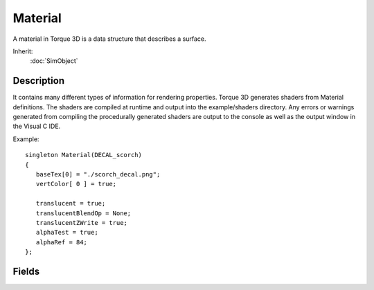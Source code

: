Material
========

A material in Torque 3D is a data structure that describes a surface.

Inherit:
	:doc:`SimObject`

Description
-----------

It contains many different types of information for rendering properties. Torque 3D generates shaders from Material definitions. The shaders are compiled at runtime and output into the example/shaders directory. Any errors or warnings generated from compiling the procedurally generated shaders are output to the console as well as the output window in the Visual C IDE.

Example::

	singleton Material(DECAL_scorch)
	{
	   baseTex[0] = "./scorch_decal.png";
	   vertColor[ 0 ] = true;
	
	   translucent = true;
	   translucentBlendOp = None;
	   translucentZWrite = true;
	   alphaTest = true;
	   alphaRef = 84;
	};

Fields
------

.. cpp:member:: int  Material::alphaRef

	The alpha reference value for alpha testing. Must be between 0 to 255.

.. cpp:member:: bool  Material::alphaTest

	Enables alpha test when rendering the material.

.. cpp:member:: MaterialAnimType Material::animFlags [4]

	The types of animation to play on this material.

.. cpp:member:: filename  Material::baseTex [4]

	For backwards compatibility.

.. cpp:member:: bool  Material::bumpAtlas [4]


.. cpp:member:: filename  Material::bumpTex [4]

	For backwards compatibility.

.. cpp:member:: bool  Material::castShadows

	If set to false the lighting system will not cast shadows from this material.

.. cpp:member:: Point2I  Material::cellIndex [4]


.. cpp:member:: Point2I  Material::cellLayout [4]


.. cpp:member:: int  Material::cellSize [4]


.. cpp:member:: ColorF  Material::colorMultiply [4]

	For backwards compatibility.

.. cpp:member:: string  Material::cubemap

	The name of a CubemapData for environment mapping.

.. cpp:member:: SFXTrack Material::customFootstepSound

	The sound to play when the player walks over the material. If this is set, it overrides footstepSoundId . This field is useful for directly assigning custom footstep sounds to materials without having to rely on the PlayerData sound assignment. Be aware that materials are client-side objects. This means that the SFXTracks assigned to materials must be client-side, too.

.. cpp:member:: SFXTrack Material::customImpactSound

	The sound to play when the player impacts on the surface with a velocity equal or greater than PlayerData::groundImpactMinSpeed . If this is set, it overrides impactSoundId . This field is useful for directly assigning custom impact sounds to materials without having to rely on the PlayerData sound assignment. Be aware that materials are client-side objects. This means that the SFXTracks assigned to materials must be client-side, too.

.. cpp:member:: filename  Material::detailMap [4]

	A typically greyscale detail texture additively blended into the material.

.. cpp:member:: filename  Material::detailNormalMap [4]

	A second normal map texture applied at the detail scale. You can use the DXTnm format only when per-pixel specular highlights are disabled.

.. cpp:member:: float  Material::detailNormalMapStrength [4]

	Used to scale the strength of the detail normal map when blended with the base normal map.

.. cpp:member:: Point2F  Material::detailScale [4]

	The scale factor for the detail map.

.. cpp:member:: filename  Material::detailTex [4]

	For backwards compatibility.

.. cpp:member:: ColorF  Material::diffuseColor [4]

	This color is multiplied against the diffuse texture color. If no diffuse texture is present this is the material color.

.. cpp:member:: filename  Material::diffuseMap [4]

	The diffuse color texture map.

.. cpp:member:: bool  Material::doubleSided

	Disables backface culling casing surfaces to be double sided. Note that the lighting on the backside will be a mirror of the front side of the surface.

.. cpp:member:: void  Material::dumpInstances

	Dumps a formatted list of the currently allocated material instances for this material to the console.

.. cpp:member:: bool  Material::dynamicCubemap

	Enables the material to use the dynamic cubemap from the ShapeBase object its applied to.

.. cpp:member:: ColorF  Material::effectColor [2]

	If showDust is true, this is the set of colors to use for the ParticleData of the dust emitter.

.. cpp:member:: bool  Material::emissive [4]

	Enables emissive lighting for the material.

.. cpp:member:: filename  Material::envMap [4]

	The name of an environment map cube map to apply to this material.

.. cpp:member:: filename  Material::envTex [4]

	For backwards compatibility.

.. cpp:member:: void  Material::flush

	Flushes all material instances that use this material.

.. cpp:member:: int  Material::footstepSoundId

	What sound to play from the PlayerData sound list when the player walks over the material. -1 (default) to not play any sound. The IDs are: 
	
	 * 0: 
	 
	
	 * PlayerData::FootSoftSound
	 
	
	 * 1: 
	 
	
	 * PlayerData::FootHardSound
	 
	
	 * 2: 
	 
	
	 * PlayerData::FootMetalSound
	 
	
	 * 3: 
	 
	
	 * PlayerData::FootSnowSound
	 
	
	 * 4: 
	 
	
	 * PlayerData::FootShallowSound
	 
	
	 * 5: 
	 
	
	 * PlayerData::FootWadingSound
	 
	
	 * 6: 
	 
	
	 * PlayerData::FootUnderwaterSound
	 
	
	 * 7: 
	 
	
	 * PlayerData::FootBubblesSound
	 
	
	 * 8: 
	 
	
	 * PlayerData::movingBubblesSound
	 
	
	 * 9: 
	 
	
	 * PlayerData::waterBreathSound
	 
	
	 * 10: 
	 
	
	 * PlayerData::impactSoftSound
	 
	
	 * 11: 
	 
	
	 * PlayerData::impactHardSound
	 
	
	 * 12: 
	 
	
	 * PlayerData::impactMetalSound
	 
	
	 * 13: 
	 
	
	 * PlayerData::impactSnowSound
	 
	
	 * 14: 
	 
	
	 * PlayerData::impactWaterEasy
	 
	
	 * 15: 
	 
	
	 * PlayerData::impactWaterMedium
	 
	
	 * 16: 
	 
	
	 * PlayerData::impactWaterHard
	 
	
	 * 17: 
	 
	
	 * PlayerData::exitingWater

.. cpp:member:: string  Material::getAnimFlags


.. cpp:member:: string  Material::getFilename

	Get filename of material.

.. cpp:member:: bool  Material::glow [4]

	Enables rendering this material to the glow buffer.

.. cpp:member:: int  Material::impactSoundId

	What sound to play from the PlayerData sound list when the player impacts on the surface with a velocity equal or greater than PlayerData::groundImpactMinSpeed . For a list of IDs, see footstepSoundId

.. cpp:member:: bool  Material::isAutoGenerated

	Returns true if this Material was automatically generated by MaterialList::mapMaterials().

.. cpp:member:: filename  Material::lightMap [4]

	The lightmap texture used with pureLight.

.. cpp:member:: string  Material::mapTo

	Used to map this material to the material name used by TSShape.

.. cpp:member:: float  Material::minnaertConstant [4]

	The Minnaert shading constant value. Must be greater than 0 to enable the effect.

.. cpp:member:: filename  Material::normalMap [4]

	The normal map texture. You can use the DXTnm format only when per-pixel specular highlights are disabled, or a specular map is in use.

.. cpp:member:: filename  Material::overlayMap [4]

	A secondary diffuse color texture map which will use the second texcoord of a mesh.

.. cpp:member:: filename  Material::overlayTex [4]

	For backwards compatibility.

.. cpp:member:: float  Material::parallaxScale [4]

	Enables parallax mapping and defines the scale factor for the parallax effect. Typically this value is less than 0.4 else the effect breaks down.

.. cpp:member:: bool  Material::pixelSpecular [4]

	This enables per-pixel specular highlights controlled by the alpha channel of the normal map texture. Note that if pixel specular is enabled the DXTnm format will not work with your normal map, unless you are also using a specular map.

.. cpp:member:: bool  Material::planarReflection


.. cpp:member:: void  Material::reload

	Reloads all material instances that use this material.

.. cpp:member:: Point2F  Material::rotPivotOffset [4]

	The piviot position in UV coordinates to center the rotation animation.

.. cpp:member:: float  Material::rotSpeed [4]

	The speed to rotate the texture in degrees per second when rotation animation is enabled.

.. cpp:member:: Point2F  Material::scrollDir [4]

	The scroll direction in UV space when scroll animation is enabled.

.. cpp:member:: float  Material::scrollSpeed [4]

	The speed to scroll the texture in UVs per second when scroll animation is enabled.

.. cpp:member:: float  Material::sequenceFramePerSec [4]

	The number of frames per second for frame based sequence animations if greater than zero.

.. cpp:member:: float  Material::sequenceSegmentSize [4]

	The size of each frame in UV units for sequence animations.

.. cpp:member:: void  Material::setAutoGenerated

	setAutoGenerated(bool isAutoGenerated): Set whether or not the Material is autogenerated.

.. cpp:member:: bool  Material::showDust

	Whether to emit dust particles from a shape moving over the material. This is, for example, used by vehicles or players to decide whether to show dust trails.

.. cpp:member:: bool  Material::showFootprints

	Whether to show player footprint decals on this material.

.. cpp:member:: ColorF  Material::specular [4]

	The color of the specular highlight when not using a specularMap.

.. cpp:member:: filename  Material::specularMap [4]

	The specular map texture. The RGB channels of this texture provide a per-pixel replacement for the 'specular' parameter on the material. If this texture contains alpha information, the alpha channel of the texture will be used as the gloss map. This provides a per-pixel replacement for the 'specularPower' on the material.

.. cpp:member:: float  Material::specularPower [4]

	The hardness of the specular highlight when not using a specularMap.

.. cpp:member:: float  Material::specularStrength [4]

	The strength of the specular highlight when not using a specularMap.

.. cpp:member:: bool  Material::subSurface [4]

	Enables the subsurface scattering approximation.

.. cpp:member:: ColorF  Material::subSurfaceColor [4]

	The color used for the subsurface scattering approximation.

.. cpp:member:: float  Material::subSurfaceRolloff [4]

	The 0 to 1 rolloff factor used in the subsurface scattering approximation.

.. cpp:member:: filename  Material::toneMap [4]

	The tonemap texture used with pureLight.

.. cpp:member:: bool  Material::translucent

	If true this material is translucent blended.

.. cpp:member:: MaterialBlendOp Material::translucentBlendOp

	The type of blend operation to use when the material is translucent.

.. cpp:member:: bool  Material::translucentZWrite

	If enabled and the material is translucent it will write into the depth buffer.

.. cpp:member:: bool  Material::useAnisotropic [4]

	Use anisotropic filtering for the textures of this stage.

.. cpp:member:: bool  Material::vertColor [4]

	If enabled, vertex colors are premultiplied with diffuse colors.

.. cpp:member:: bool  Material::vertLit [4]

	If true the vertex color is used for lighting.

.. cpp:member:: float  Material::waveAmp [4]

	The wave amplitude when wave animation is enabled.

.. cpp:member:: float  Material::waveFreq [4]

	The wave frequency when wave animation is enabled.

.. cpp:member:: MaterialWaveType Material::waveType [4]

	The type of wave animation to perform when wave animation is enabled.
